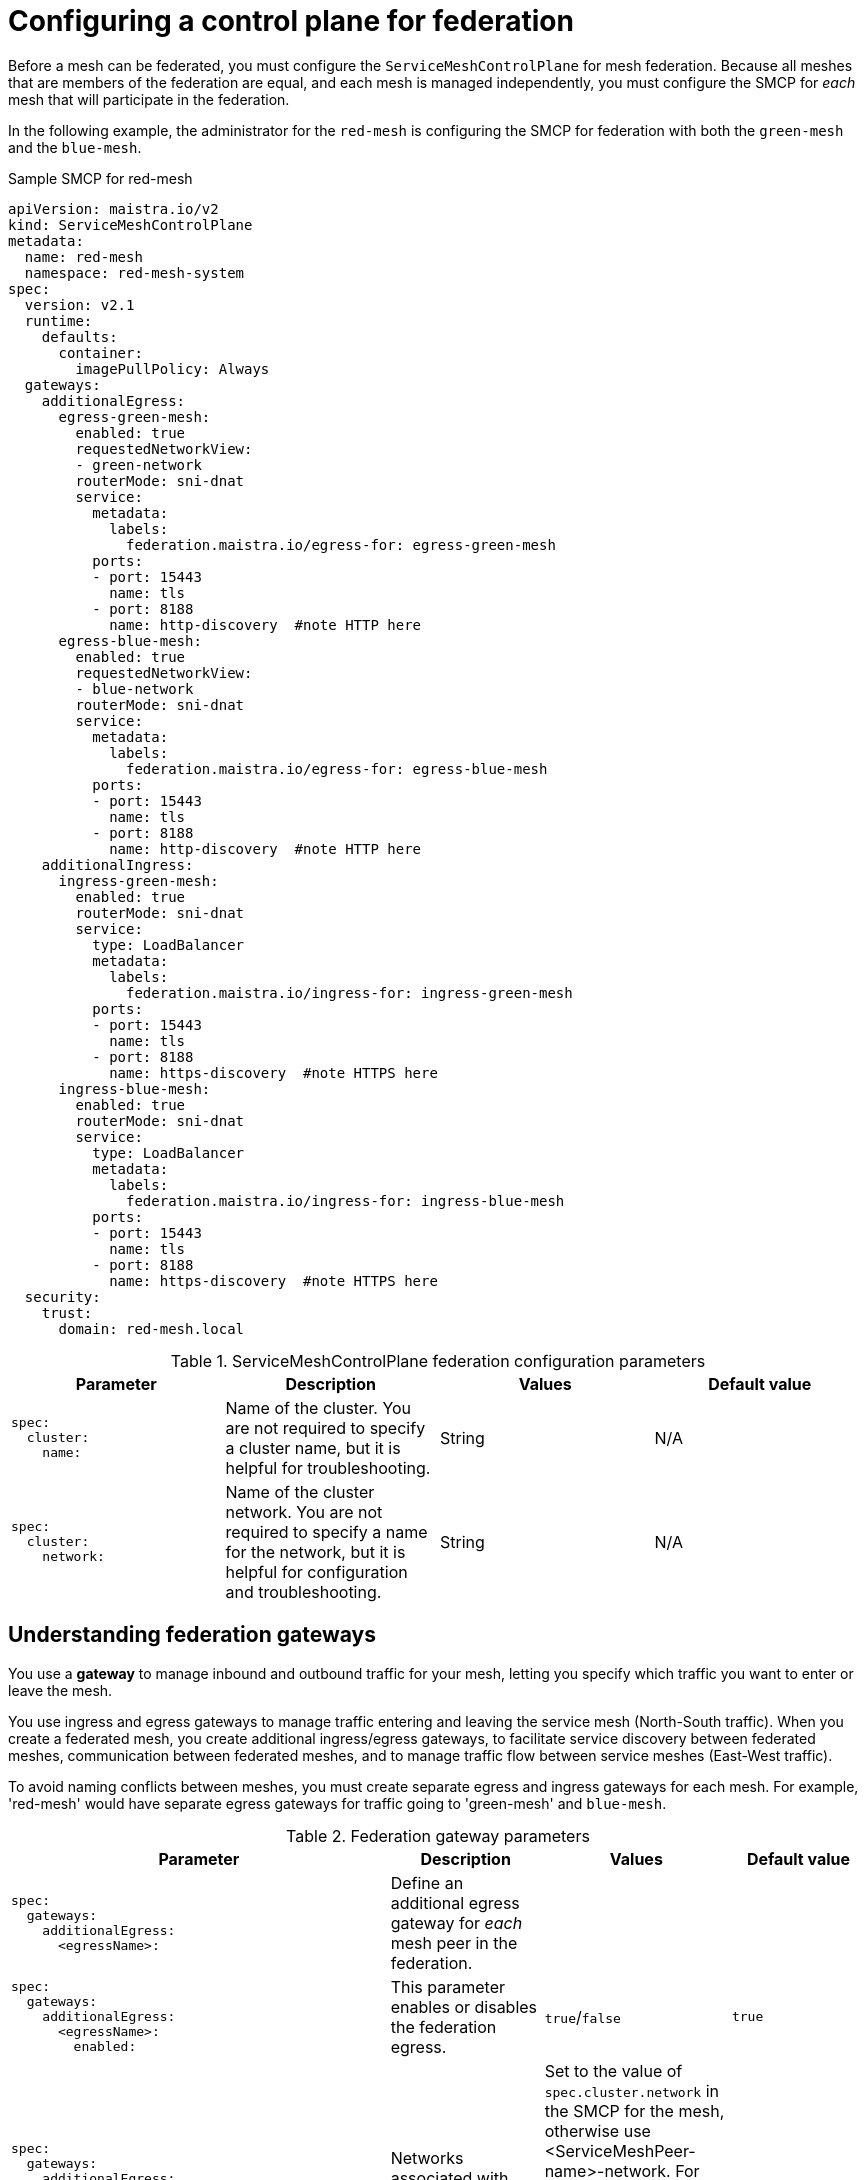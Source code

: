 ////
This module included in the following assemblies:
* service_mesh/v2x/ossm-federation.adoc
////

:_content-type: PROCEDURE
[id="ossm-federation-config-smcp_{context}"]
= Configuring a control plane for federation

Before a mesh can be federated, you must configure the `ServiceMeshControlPlane` for mesh federation. Because all meshes that are members of the federation are equal, and each mesh is managed independently, you must configure the SMCP for _each_ mesh that will participate in the federation.

In the following example, the administrator for the `red-mesh` is configuring the SMCP for federation with both the `green-mesh` and the `blue-mesh`.

.Sample SMCP for red-mesh
[source,yaml]
----
apiVersion: maistra.io/v2
kind: ServiceMeshControlPlane
metadata:
  name: red-mesh
  namespace: red-mesh-system
spec:
  version: v2.1
  runtime:
    defaults:
      container:
        imagePullPolicy: Always
  gateways:
    additionalEgress:
      egress-green-mesh:
        enabled: true
        requestedNetworkView:
        - green-network
        routerMode: sni-dnat
        service:
          metadata:
            labels:
              federation.maistra.io/egress-for: egress-green-mesh
          ports:
          - port: 15443
            name: tls
          - port: 8188
            name: http-discovery  #note HTTP here
      egress-blue-mesh:
        enabled: true
        requestedNetworkView:
        - blue-network
        routerMode: sni-dnat
        service:
          metadata:
            labels:
              federation.maistra.io/egress-for: egress-blue-mesh
          ports:
          - port: 15443
            name: tls
          - port: 8188
            name: http-discovery  #note HTTP here
    additionalIngress:
      ingress-green-mesh:
        enabled: true
        routerMode: sni-dnat
        service:
          type: LoadBalancer
          metadata:
            labels:
              federation.maistra.io/ingress-for: ingress-green-mesh
          ports:
          - port: 15443
            name: tls
          - port: 8188
            name: https-discovery  #note HTTPS here
      ingress-blue-mesh:
        enabled: true
        routerMode: sni-dnat
        service:
          type: LoadBalancer
          metadata:
            labels:
              federation.maistra.io/ingress-for: ingress-blue-mesh
          ports:
          - port: 15443
            name: tls
          - port: 8188
            name: https-discovery  #note HTTPS here
  security:
    trust:
      domain: red-mesh.local
----


.ServiceMeshControlPlane federation configuration parameters
[options="header"]
[cols="l, a, a, a"]
|===
|Parameter |Description |Values |Default value
|spec:
  cluster:
    name:
|Name of the cluster. You are not required to specify a cluster name, but it is helpful for troubleshooting.
|String
|N/A

|spec:
  cluster:
    network:
|Name of the cluster network. You are not required to specify a name for the network, but it is helpful for configuration and troubleshooting.
|String
|N/A
|===

== Understanding federation gateways

You use a *gateway* to manage inbound and outbound traffic for your mesh, letting you specify which traffic you want to enter or leave the mesh.

You use ingress and egress gateways to manage traffic entering and leaving the service mesh (North-South traffic). When you create a federated mesh, you create additional ingress/egress gateways, to facilitate service discovery between federated meshes, communication between federated meshes, and to manage traffic flow between service meshes (East-West traffic).

To avoid naming conflicts between meshes, you must create separate egress and ingress gateways for each mesh. For example, 'red-mesh' would have separate egress gateways for traffic going to 'green-mesh' and `blue-mesh`.

.Federation gateway parameters
[options="header"]
[cols="l, a, a, a"]
|===
|Parameter |Description |Values |Default value
|spec:
  gateways:
    additionalEgress:
      <egressName>:
|Define an additional egress gateway for _each_ mesh peer in the federation.
|
|

|spec:
  gateways:
    additionalEgress:
      <egressName>:
        enabled:
|This parameter enables or disables the federation egress.
|`true`/`false`
|`true`

|spec:
  gateways:
    additionalEgress:
      <egressName>:
        requestedNetworkView:
|Networks associated with exported services.
|Set to the value of `spec.cluster.network` in the SMCP for the mesh, otherwise use <ServiceMeshPeer-name>-network. For example, if the `ServiceMeshPeer` resource for that mesh is named `west`, then the network would be named `west-network`.
|

|spec:
  gateways:
    additionalEgress:
      <egressName>:
        routerMode:
|The router mode to be used by the gateway.
|`sni-dnat`
|

|spec:
  gateways:
    additionalEgress:
      <egressName>:
        service:
          metadata:
            labels:
              federation.maistra.io/egress-for:
|Specify a unique label for the gateway to prevent federated traffic from flowing through the cluster's default system gateways.
|
|

|spec:
  gateways:
    additionalEgress:
      <egressName>:
        service:
          ports:
|Used to specify the `port:` and `name:` used for TLS and service discovery. Federation traffic consists of raw encrypted TCP for service traffic.
|Port `15443` is required for sending TLS service requests to other meshes in the federation. Port `8188` is required for sending service discovery requests to other meshes in the federation.
|

|spec:
  gateways:
    additionalIngress:
|Define an additional ingress gateway gateway for _each_ mesh peer in the federation.
|
|

|spec:
  gateways:
    additionalIgress:
      <ingressName>:
        enabled:
|This parameter enables or disables the federation ingress.
|`true`/`false`
|`true`

|spec:
  gateways:
    additionalIngress:
      <ingressName>:
        routerMode:
|The router mode to be used by the gateway.
|`sni-dnat`
|

|spec:
  gateways:
    additionalIngress:
      <ingressName>:
        service:
          type:
|The ingress gateway service must be exposed through a load balancer that operates at Layer 4 of the OSI model and is publicly available.
|`LoadBalancer`
|

|spec:
  gateways:
    additionalIngress:
      <ingressName>:
        service:
          metadata:
            labels:
              federation.maistra.io/ingress-for:
|Specify a unique label for the gateway to prevent federated traffic from flowing through the cluster's default system gateways.
|
|

|spec:
  gateways:
    additionalIngress:
      <ingressName>:
        service:
          ports:
|Used to specify the `port:` and `name:` used for TLS and service discovery. Federation traffic consists of raw encrypted TCP for service traffic. Federation traffic consists of HTTPS for discovery.
|Port `15443` is required for receiving TLS service requests to other meshes in the federation. Port `8188` is required for receiving service discovery requests to other meshes in the federation.
|
|===

== Understanding federation trust domain parameters

Each mesh in the federation must have its own unique trust domain. This value is used when configuring mesh federation in the `ServiceMeshPeer` resource.

[source,yaml]
----
kind: ServiceMeshControlPlane
metadata:
  name: red-mesh
  namespace: red-mesh-system
spec:
  security:
    trust:
      domain: red-mesh.local
----

.Federation security parameters
[options="header"]
[cols="l, a, a, a"]
|===
|Parameter |Description |Values |Default value
|spec:
  security:
    trust:
      domain:
|Used to specify a unique name for the trust domain for the mesh. Domains must be unique for every mesh in the federation.
|`<mesh-name>.local`
|N/A
|===

////
TODO
.Sample SMCP green mesh
[%collapsible]
====
[source,yaml]
----
apiVersion:
kind:
metadata:
spec:
----
====


.Sample SMCP blue mesh
[%collapsible]
====
[source,yaml]
----
apiVersion:
kind:
metadata:
spec:
----
====
////

.Procedure from the Console

Follow this procedure to edit the `ServiceMeshControlPlane` with the {product-title} web console. This example uses the `red-mesh` as an example.

. Log in to the {product-title} web console as a user with the cluster-admin role.

. Navigate to *Operators* -> *Installed Operators*.

. Click the *Project* menu and select the project where you installed the control plane. For example, `red-mesh-system`.

. Click the {ProductName} Operator.

. On the *Istio Service Mesh Control Plane* tab, click the name of your `ServiceMeshControlPlane`, for example `red-mesh`.

. On the *Create ServiceMeshControlPlane Details* page, click `YAML` to modify your configuration.

. Modify your `ServiceMeshControlPlane` to add federation ingress and egress gateways and to specify the trust domain.

. Click *Save*.


.Procedure from the CLI

Follow this procedure to create or edit the `ServiceMeshControlPlane` with the command line. This example uses the `red-mesh` as an example.

. Log in to the {product-title} CLI as a user with the `cluster-admin` role. Enter the following command. Then, enter your username and password when prompted.
+
[source,terminal]
----
$ oc login --username=NAMEOFUSER https://<HOSTNAME>:6443
----
+
. Change to the project where you installed the control plane, for example red-mesh-system.
+
[source,terminal]
----
$ oc project red-mesh-system
----
+
. Edit the `ServiceMeshControlPlane` file to add federation ingress and egress gateways and to specify the trust domain.

. Run the following command to edit the control plane where `red-mesh-system` is the system namespace and `red-mesh` is the name of the `ServiceMeshControlPlane` object:
+
[source,terminal]
----
$ oc edit -n red-mesh-system smcp red-mesh
----
+
. Enter the following command, where `red-mesh-system` is the system namespace, to see the status of the control plane installation.
+
[source,terminal]
----
$ oc get smcp -n red-mesh-system
----
+
The installation has finished successfully when the READY column indicates that all components are ready.
+
----
NAME       READY   STATUS            PROFILES      VERSION   AGE
red-mesh   10/10   ComponentsReady   ["default"]   2.1.0     4m25s
----
